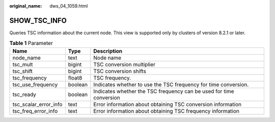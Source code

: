 :original_name: dws_04_1059.html

.. _dws_04_1059:

SHOW_TSC_INFO
=============

Queries TSC information about the current node. This view is supported only by clusters of version 8.2.1 or later.

.. table:: **Table 1** Parameter

   +-----------------------+---------+---------------------------------------------------------------------+
   | Name                  | Type    | Description                                                         |
   +=======================+=========+=====================================================================+
   | node_name             | text    | Node name                                                           |
   +-----------------------+---------+---------------------------------------------------------------------+
   | tsc_mult              | bigint  | TSC conversion multiplier                                           |
   +-----------------------+---------+---------------------------------------------------------------------+
   | tsc_shift             | bigint  | TSC conversion shifts                                               |
   +-----------------------+---------+---------------------------------------------------------------------+
   | tsc_frequency         | float8  | TSC frequency.                                                      |
   +-----------------------+---------+---------------------------------------------------------------------+
   | tsc_use_frequency     | boolean | Indicates whether to use the TSC frequency for time conversion.     |
   +-----------------------+---------+---------------------------------------------------------------------+
   | tsc_ready             | boolean | Indicates whether the TSC frequency can be used for time conversion |
   +-----------------------+---------+---------------------------------------------------------------------+
   | tsc_scalar_error_info | text    | Error information about obtaining TSC conversion information        |
   +-----------------------+---------+---------------------------------------------------------------------+
   | tsc_freq_error_info   | text    | Error information about obtaining TSC frequency information         |
   +-----------------------+---------+---------------------------------------------------------------------+

